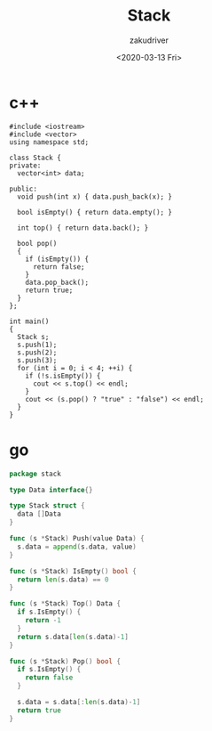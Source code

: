 #+TITLE: Stack
#+AUTHOR: zakudriver
#+DATE: <2020-03-13 Fri>


* c++
#+BEGIN_SRC c++
  #include <iostream>
  #include <vector>
  using namespace std;

  class Stack {
  private:
    vector<int> data;

  public:
    void push(int x) { data.push_back(x); }

    bool isEmpty() { return data.empty(); }

    int top() { return data.back(); }

    bool pop()
    {
      if (isEmpty()) {
        return false;
      }
      data.pop_back();
      return true;
    }
  };

  int main()
  {
    Stack s;
    s.push(1);
    s.push(2);
    s.push(3);
    for (int i = 0; i < 4; ++i) {
      if (!s.isEmpty()) {
        cout << s.top() << endl;
      }
      cout << (s.pop() ? "true" : "false") << endl;
    }
  }
#+END_SRC

* go
#+BEGIN_SRC go
  package stack

  type Data interface{}

  type Stack struct {
    data []Data
  }

  func (s *Stack) Push(value Data) {
    s.data = append(s.data, value)
  }

  func (s *Stack) IsEmpty() bool {
    return len(s.data) == 0
  }

  func (s *Stack) Top() Data {
    if s.IsEmpty() {
      return -1
    }
    return s.data[len(s.data)-1]
  }

  func (s *Stack) Pop() bool {
    if s.IsEmpty() {
      return false
    }

    s.data = s.data[:len(s.data)-1]
    return true
  }
#+END_SRC
